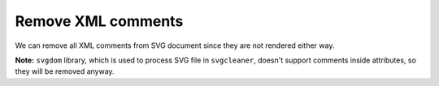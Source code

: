 Remove XML comments
-------------------

We can remove all XML comments from SVG document since they are not rendered either way.

**Note:** ``svgdom`` library, which is used to process SVG file in ``svgcleaner``,
doesn't support comments inside attributes, so they will be removed anyway.

.. GEN_TABLE
.. BEFORE
.. <!-- Comment -->
.. <svg>
..   <!-- Comment -->
..   <circle style="/* comment */stroke:black"
..           fill="green" cx="50" cy="50" r="45"/>
.. </svg>
.. AFTER
.. <svg>
..   <circle style="stroke:black" fill="green"
..           cx="50" cy="50" r="45"/>
.. </svg>
.. END
